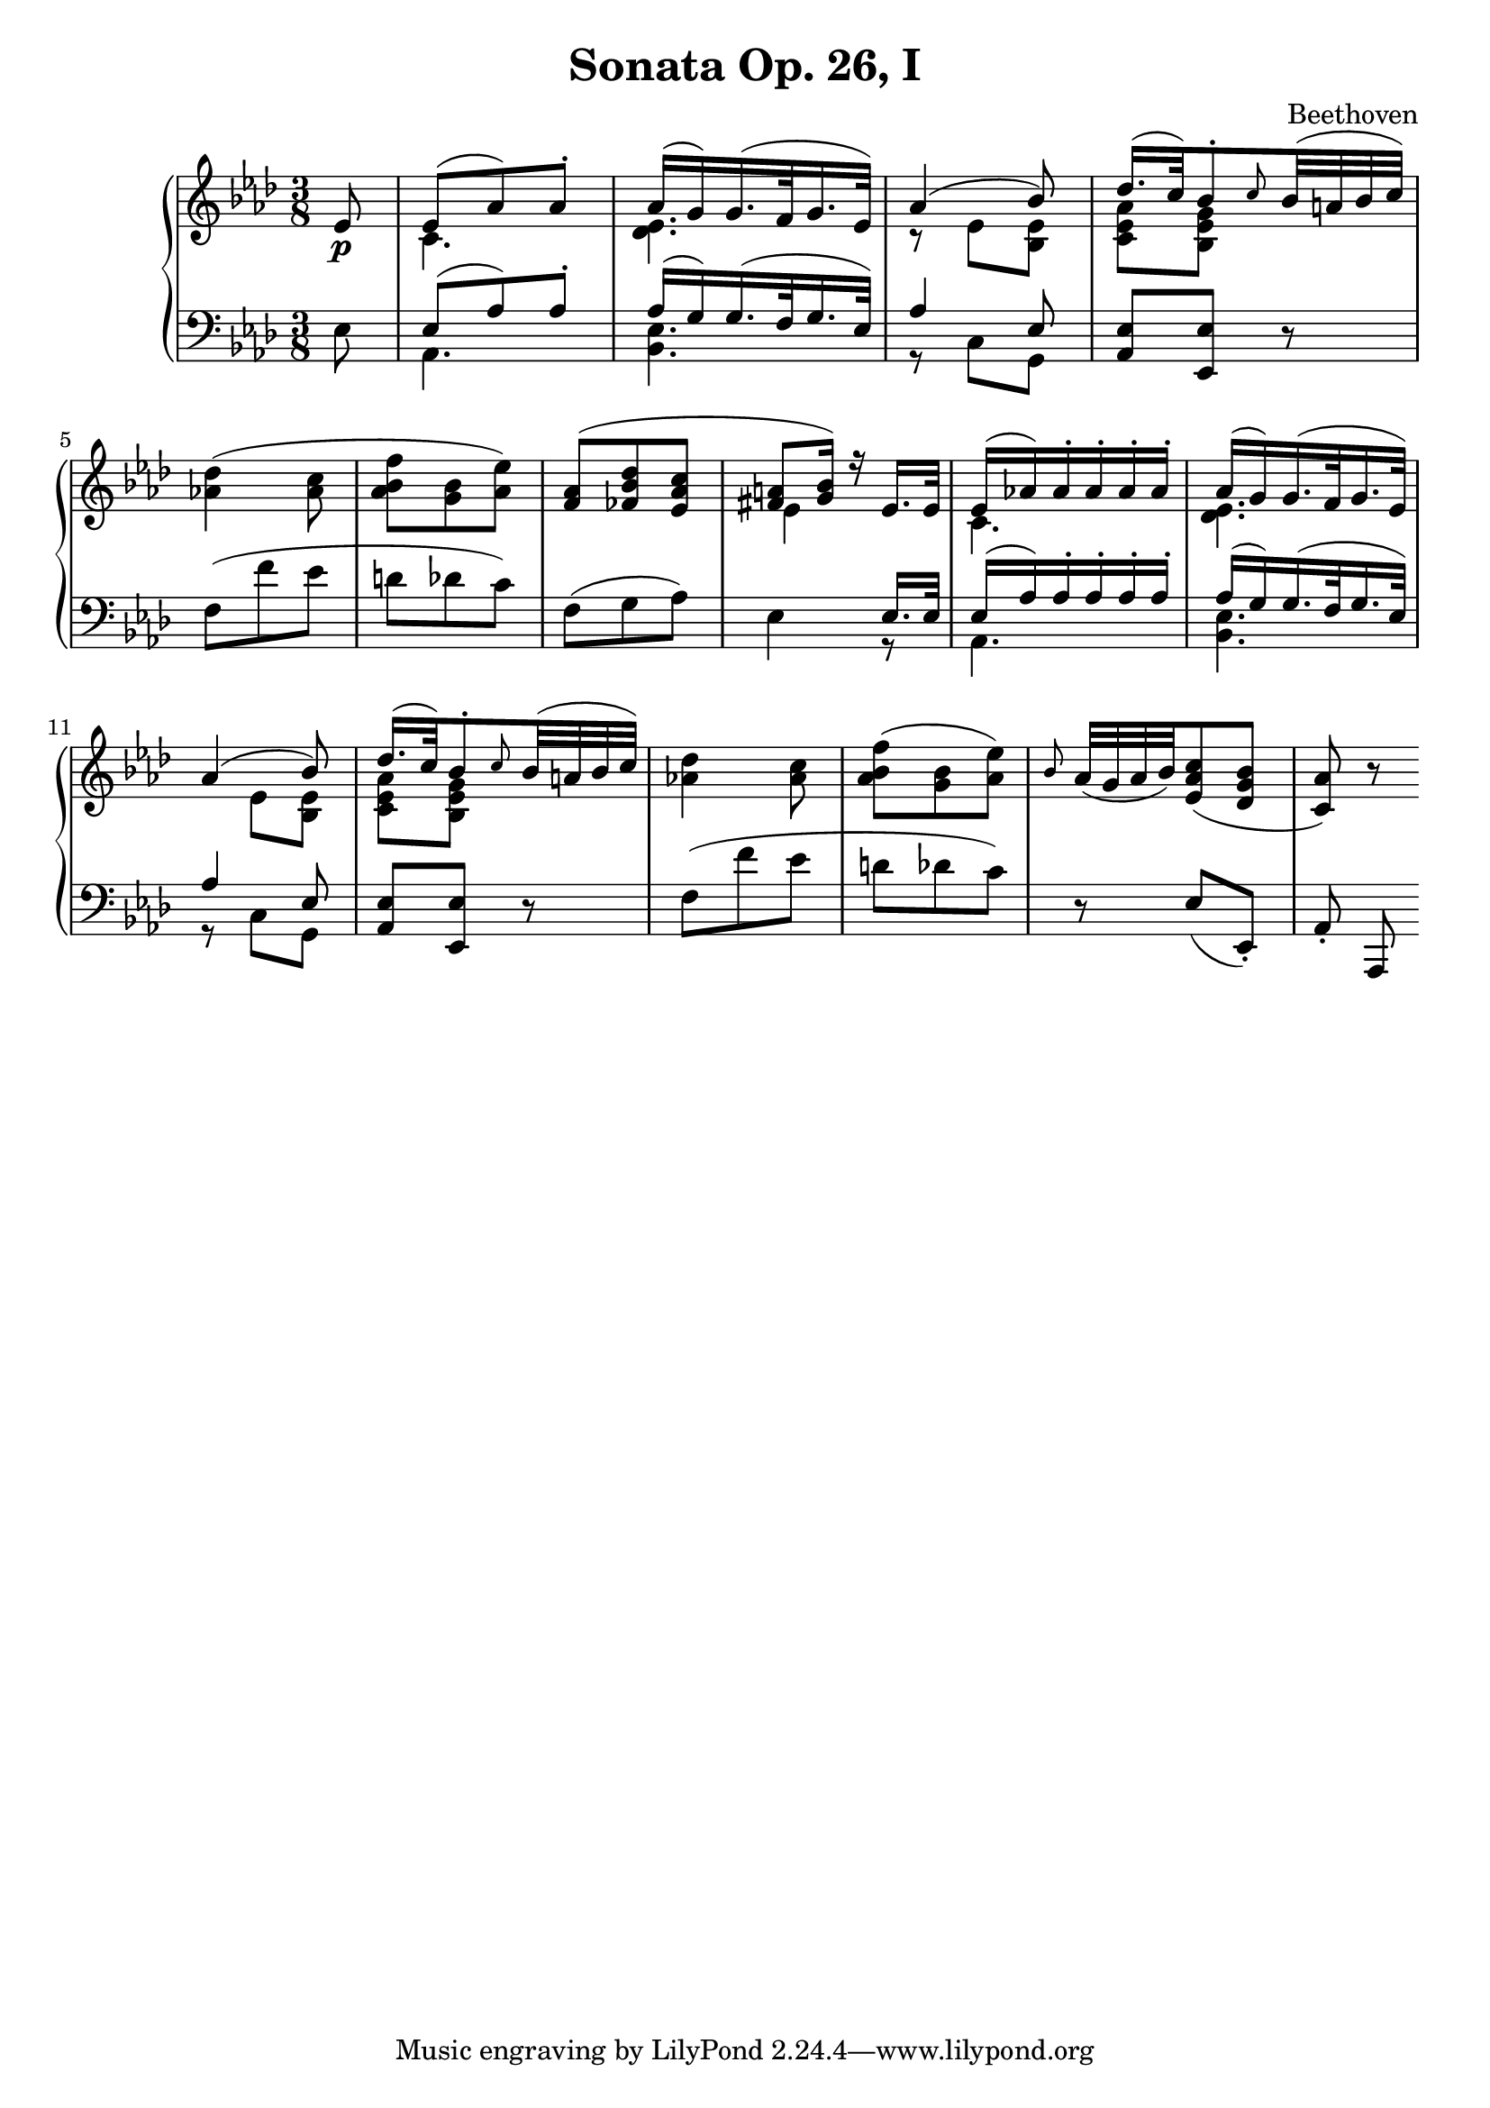 \version "2.12.0"

\header {
  title = "Sonata Op. 26, I"
  composer = "Beethoven"
}

\score {
  \context PianoStaff <<
    \new Staff =  "up" {
      \time 3/8
      \key aes \major
      << 
        \relative c' {
          \partial 8 ees8\p
          <<
            {
              ees8( aes) aes-.
              aes16( g) g16.( f32 g16. ees32)
              aes4( bes8)
              des16.( c32) bes8-. \grace c8 bes32( a bes c)
            } \\
            {
              c,4.
              <des ees>4.
              r8 ees <bes ees>
              <c ees aes> <bes ees g> s8
            } >>
          \break
          <aes'! des>4( <aes c>8
          <aes bes f'>8 <g bes> <aes ees'>)
          << {
            <f aes>( <fes bes des> <ees aes c>
            <fis a> <g bes>16) r ees16. ees32
            ees16( aes!) aes-. aes-. aes-. aes-.
            aes( g) g16.( f32 g16. ees32)
            \break
            aes4( bes8)
            des16.( c32) bes8-. \grace c8 bes32( a bes c)				
          } \\
             {
               s4.
               ees,4 s8
               c4.
               <des ees>4.
               s8 ees <bes ees>
               <c ees aes> <bes ees g> s8			
             } >>
          <aes'! des>4 <aes c>8
          <aes bes f'>8( <g bes> <aes ees'>)
          \grace bes8 aes32( g aes bes) <ees, aes c>8( <des g bes>
          <c aes'>8) r8
        }
      >>
    }

    \new Staff =  "down" {
      \clef bass
      \key aes \major
      \time 3/8
      << \relative c { 
        \partial 8 ees8
        << {
          ees( aes) aes-. 
          aes16( g) g16.( f32 g16. ees32)
          aes4 ees8} \\
           {
             aes,4.
             <bes ees>4.
             r8 c g
           } >>	
        <aes ees'> <ees ees'> r8
        f'( f' ees d des c)
        f,( g aes)
        << {
          s4 ees16. ees32
          ees16( aes) aes-. aes-. aes-. aes-.
          aes( g) g16.( f32 g16. ees32)
          aes4 ees8 } \\
           {
             ees4 r8
             aes,4.
             <bes ees>4.
             r8 c g
           } >>
        <aes ees'> <ees ees'> r8
        f'( f' ees d des c)
        r8 ees,( ees,-.)
        aes-. aes,
      }
       >>
    }
  >>
  
  \midi {
    \context {
      \Score
      tempoWholesPerMinute = #(ly:make-moment 140 8)
    }
  }



  \layout {
                                %	ragged-right = ##t 

    \context {
      \Staff
      \consists Horizontal_bracket_engraver
    }
  }
}

